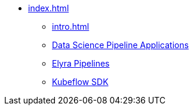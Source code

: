 * xref:index.adoc[]
** xref:intro.adoc[]
** xref:dspa.adoc[Data Science Pipeline Applications]
** xref:elyra-pipelines.adoc[Elyra Pipelines]
** xref:kfp.adoc[Kubeflow SDK]
